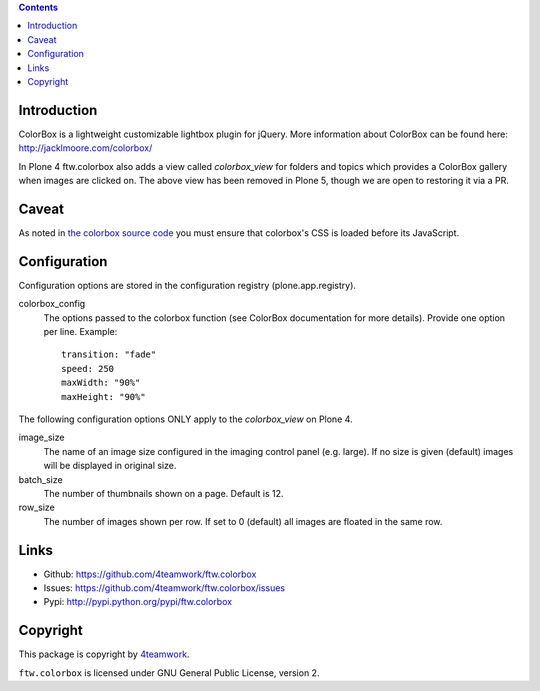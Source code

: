 .. contents::

Introduction
============

ColorBox is a lightweight customizable lightbox plugin for jQuery. More
information about ColorBox can be found here:
http://jacklmoore.com/colorbox/

In Plone 4 ftw.colorbox also adds a view called `colorbox_view` for folders and topics
which provides a ColorBox gallery when images are clicked on.
The above view has been removed in Plone 5, though we are open to restoring it via a PR.

Caveat
======

As noted in `the colorbox source code <https://github.com/jackmoore/colorbox/blob/c78f880d17c19df3f29b8138df4dcc8afd364efd/jquery.colorbox.js#L467-L469>`_
you must ensure that colorbox's CSS is loaded before its JavaScript.


Configuration
=============

Configuration options are stored in the configuration registry
(plone.app.registry).

colorbox_config
  The options passed to the colorbox function (see ColorBox documentation for
  more details). Provide one option per line. Example::

    transition: "fade"
    speed: 250
    maxWidth: "90%"
    maxHeight: "90%"

The following configuration options ONLY apply to the `colorbox_view` on Plone 4.

image_size
  The name of an image size configured in the imaging control panel
  (e.g. large). If no size is given (default) images will be displayed in
  original size.

batch_size
  The number of thumbnails shown on a page. Default is 12.

row_size
  The number of images shown per row. If set to 0 (default) all images are
  floated in the same row.


Links
=====

- Github: https://github.com/4teamwork/ftw.colorbox
- Issues: https://github.com/4teamwork/ftw.colorbox/issues
- Pypi: http://pypi.python.org/pypi/ftw.colorbox


Copyright
=========

This package is copyright by `4teamwork <http://www.4teamwork.ch/>`_.

``ftw.colorbox`` is licensed under GNU General Public License, version 2.
